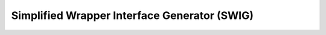 .. _devguide_swig:

=============================================
Simplified Wrapper Interface Generator (SWIG)
=============================================
